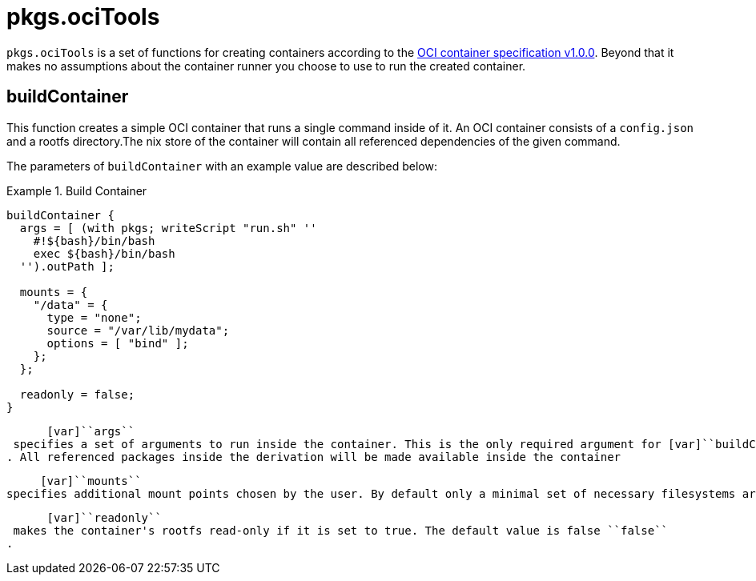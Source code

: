 
[[_sec_pkgs_ocitools]]
= pkgs.ociTools

[var]``pkgs.ociTools`` is a set of functions for creating containers according to the https://github.com/opencontainers/runtime-spec[OCI container specification v1.0.0].
Beyond that it makes no assumptions about the container runner you choose to use to run the created container. 

[[_ssec_pkgs_ocitools_buildcontainer]]
== buildContainer


This function creates a simple OCI container that runs a single command inside of it.
An OCI container consists of a [var]``config.json`` and a rootfs directory.The nix store of the container will contain all referenced dependencies of the given command. 

The parameters of [var]``buildContainer`` with an example value are described below: 

[[_ex_ocitools_buildcontainer]]
.Build Container
====
[source]
----

buildContainer {
  args = [ (with pkgs; writeScript "run.sh" ''
    #!${bash}/bin/bash
    exec ${bash}/bin/bash
  '').outPath ]; 

  mounts = {
    "/data" = {
      type = "none";
      source = "/var/lib/mydata";
      options = [ "bind" ];
    };
  };

  readonly = false; 
}
----

      [var]``args``
 specifies a set of arguments to run inside the container. This is the only required argument for [var]``buildContainer``
. All referenced packages inside the derivation will be made available inside the container
     

      [var]``mounts``
 specifies additional mount points chosen by the user. By default only a minimal set of necessary filesystems are mounted into the container (e.g procfs, cgroupfs)
     

      [var]``readonly``
 makes the container's rootfs read-only if it is set to true. The default value is false ``false``
.
     
====